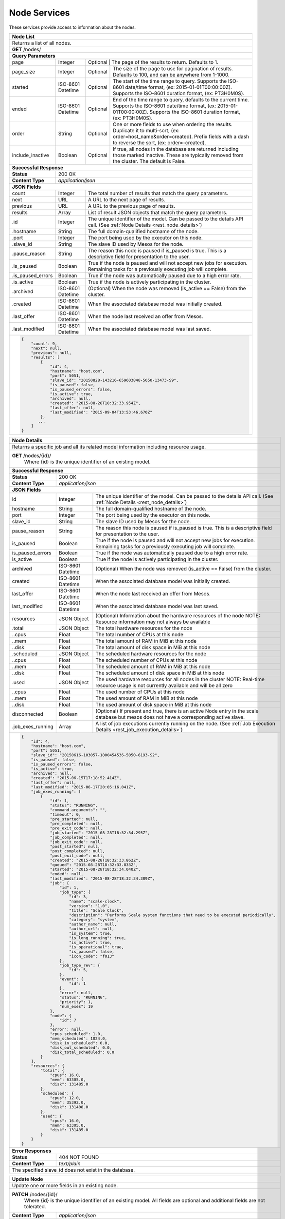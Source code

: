 
.. _rest_node:

Node Services
========================================================================================================================

These services provide access to information about the nodes.

.. _rest_node_list:

+-------------------------------------------------------------------------------------------------------------------------+
| **Node List**                                                                                                           |
+=========================================================================================================================+
| Returns a list of all nodes.                                                                                            |
+-------------------------------------------------------------------------------------------------------------------------+
| **GET** /nodes/                                                                                                         |
+-------------------------------------------------------------------------------------------------------------------------+
| **Query Parameters**                                                                                                    |
+--------------------+-------------------+--------------------------------------------------------------------------------+
| page               | Integer           | Optional | The page of the results to return. Defaults to 1.                   |
+--------------------+-------------------+----------+---------------------------------------------------------------------+
| page_size          | Integer           | Optional | The size of the page to use for pagination of results.              |
|                    |                   |          | Defaults to 100, and can be anywhere from 1-1000.                   |
+--------------------+-------------------+----------+---------------------------------------------------------------------+
| started            | ISO-8601 Datetime | Optional | The start of the time range to query.                               |
|                    |                   |          | Supports the ISO-8601 date/time format, (ex: 2015-01-01T00:00:00Z). |
|                    |                   |          | Supports the ISO-8601 duration format, (ex: PT3H0M0S).              |
+--------------------+-------------------+----------+---------------------------------------------------------------------+
| ended              | ISO-8601 Datetime | Optional | End of the time range to query, defaults to the current time.       |
|                    |                   |          | Supports the ISO-8601 date/time format, (ex: 2015-01-01T00:00:00Z). |
|                    |                   |          | Supports the ISO-8601 duration format, (ex: PT3H0M0S).              |
+--------------------+-------------------+----------+---------------------------------------------------------------------+
| order              | String            | Optional | One or more fields to use when ordering the results.                |
|                    |                   |          | Duplicate it to multi-sort, (ex: order=host_name&order=created).    |
|                    |                   |          | Prefix fields with a dash to reverse the sort, (ex: order=-created).|
+--------------------+-------------------+----------+---------------------------------------------------------------------+
| include_inactive   | Boolean           | Optional | If true, all nodes in the database are returned including those     |
|                    |                   |          | marked inactive. These are typically removed from the cluster.      |
|                    |                   |          | The default is False.                                               |
+--------------------+-------------------+----------+---------------------------------------------------------------------+
| **Successful Response**                                                                                                 |
+--------------------+----------------------------------------------------------------------------------------------------+
| **Status**         | 200 OK                                                                                             |
+--------------------+----------------------------------------------------------------------------------------------------+
| **Content Type**   | *application/json*                                                                                 |
+--------------------+----------------------------------------------------------------------------------------------------+
| **JSON Fields**                                                                                                         |
+--------------------+-------------------+--------------------------------------------------------------------------------+
| count              | Integer           | The total number of results that match the query parameters.                   |
+--------------------+-------------------+--------------------------------------------------------------------------------+
| next               | URL               | A URL to the next page of results.                                             |
+--------------------+-------------------+--------------------------------------------------------------------------------+
| previous           | URL               | A URL to the previous page of results.                                         |
+--------------------+-------------------+--------------------------------------------------------------------------------+
| results            | Array             | List of result JSON objects that match the query parameters.                   |
+--------------------+-------------------+--------------------------------------------------------------------------------+
| .id                | Integer           | The unique identifier of the model. Can be passed to the details API call.     |
|                    |                   | (See :ref:`Node Details <rest_node_details>`)                                  |
+--------------------+-------------------+--------------------------------------------------------------------------------+
| .hostname          | String            | The full domain-qualified hostname of the node.                                |
+--------------------+-------------------+--------------------------------------------------------------------------------+
| .port              | Integer           | The port being used by the executor on this node.                              |
+--------------------+-------------------+--------------------------------------------------------------------------------+
| .slave_id          | String            | The slave ID used by Mesos for the node.                                       |
+--------------------+-------------------+--------------------------------------------------------------------------------+
| .pause_reason      | String            | The reason this node is paused if is_paused is true. This is a descriptive     |
|                    |                   | field for presentation to the user.                                            |
+--------------------+-------------------+--------------------------------------------------------------------------------+
| .is_paused         | Boolean           | True if the node is paused and will not accept new jobs for execution.         |
|                    |                   | Remaining tasks for a previously executing job will complete.                  |
+--------------------+-------------------+--------------------------------------------------------------------------------+
| .is_paused_errors  | Boolean           | True if the node was automatically paused due to a high error rate.            |
+--------------------+-------------------+--------------------------------------------------------------------------------+
| .is_active         | Boolean           | True if the node is actively participating in the cluster.                     |
+--------------------+-------------------+--------------------------------------------------------------------------------+
| .archived          | ISO-8601 Datetime | (Optional) When the node was removed (is_active == False) from the cluster.    |
+--------------------+-------------------+--------------------------------------------------------------------------------+
| .created           | ISO-8601 Datetime | When the associated database model was initially created.                      |
+--------------------+-------------------+--------------------------------------------------------------------------------+
| .last_offer        | ISO-8601 Datetime | When the node last received an offer from Mesos.                               |
+--------------------+-------------------+--------------------------------------------------------------------------------+
| .last_modified     | ISO-8601 Datetime | When the associated database model was last saved.                             |
+--------------------+-------------------+--------------------------------------------------------------------------------+
| .. code-block:: javascript                                                                                              |
|                                                                                                                         |
|    {                                                                                                                    |
|        "count": 9,                                                                                                      |
|        "next": null,                                                                                                    |
|        "previous": null,                                                                                                |
|        "results": [                                                                                                     |
|            {                                                                                                            |
|                "id": 4,                                                                                                 |
|                "hostname": "host.com",                                                                                  |
|                "port": 5051,                                                                                            |
|                "slave_id": "20150828-143216-659603848-5050-13473-S9",                                                   |
|                "is_paused": false,                                                                                      |
|                "is_paused_errors": false,                                                                               |
|                "is_active": true,                                                                                       |
|                "archived": null,                                                                                        |
|                "created": "2015-08-28T18:32:33.954Z",                                                                   |
|                "last_offer": null,                                                                                      |
|                "last_modified": "2015-09-04T13:53:46.670Z"                                                              |
|            },                                                                                                           |
|           ...                                                                                                           |
|        ]                                                                                                                |
|    }                                                                                                                    |
+-------------------------------------------------------------------------------------------------------------------------+

.. _rest_node_details:

+-------------------------------------------------------------------------------------------------------------------------+
| **Node Details**                                                                                                        |
+=========================================================================================================================+
|  Returns a specific job and all its related model information including resource usage.                                 |
+-------------------------------------------------------------------------------------------------------------------------+
| **GET** /nodes/{id}/                                                                                                    |
|         Where {id} is the unique identifier of an existing model.                                                       |
+--------------------+-------------------+--------------------------------------------------------------------------------+
| **Successful Response**                                                                                                 |
+--------------------+----------------------------------------------------------------------------------------------------+
| **Status**         | 200 OK                                                                                             |
+--------------------+----------------------------------------------------------------------------------------------------+
| **Content Type**   | *application/json*                                                                                 |
+--------------------+----------------------------------------------------------------------------------------------------+
| **JSON Fields**                                                                                                         |
+--------------------+-------------------+--------------------------------------------------------------------------------+
| id                 | Integer           | The unique identifier of the model. Can be passed to the details API call.     |
|                    |                   | (See :ref:`Node Details <rest_node_details>`)                                  |
+--------------------+-------------------+--------------------------------------------------------------------------------+
| hostname           | String            | The full domain-qualified hostname of the node.                                |
+--------------------+-------------------+--------------------------------------------------------------------------------+
| port               | Integer           | The port being used by the executor on this node.                              |
+--------------------+-------------------+--------------------------------------------------------------------------------+
| slave_id           | String            | The slave ID used by Mesos for the node.                                       |
+--------------------+-------------------+--------------------------------------------------------------------------------+
| pause_reason       | String            | The reason this node is paused if is_paused is true. This is a descriptive     |
|                    |                   | field for presentation to the user.                                            |
+--------------------+-------------------+--------------------------------------------------------------------------------+
| is_paused          | Boolean           | True if the node is paused and will not accept new jobs for execution.         |
|                    |                   | Remaining tasks for a previously executing job will complete.                  |
+--------------------+-------------------+--------------------------------------------------------------------------------+
| is_paused_errors   | Boolean           | True if the node was automatically paused due to a high error rate.            |
+--------------------+-------------------+--------------------------------------------------------------------------------+
| is_active          | Boolean           | True if the node is actively participating in the cluster.                     |
+--------------------+-------------------+--------------------------------------------------------------------------------+
| archived           | ISO-8601 Datetime | (Optional) When the node was removed (is_active == False) from the cluster.    |
+--------------------+-------------------+--------------------------------------------------------------------------------+
| created            | ISO-8601 Datetime | When the associated database model was initially created.                      |
+--------------------+-------------------+--------------------------------------------------------------------------------+
| last_offer         | ISO-8601 Datetime | When the node last received an offer from Mesos.                               |
+--------------------+-------------------+--------------------------------------------------------------------------------+
| last_modified      | ISO-8601 Datetime | When the associated database model was last saved.                             |
+--------------------+-------------------+--------------------------------------------------------------------------------+
| resources          | JSON Object       | (Optional) Information about the hardware resources of the node                |
|                    |                   | NOTE: Resource information may not always be available                         |
+--------------------+-------------------+--------------------------------------------------------------------------------+
| .total             | JSON Object       | The total hardware resources for the node                                      |
+--------------------+-------------------+--------------------------------------------------------------------------------+
| ..cpus             | Float             | The total number of CPUs at this node                                          |
+--------------------+-------------------+--------------------------------------------------------------------------------+
| ..mem              | Float             | The total amount of RAM in MiB at this node                                    |
+--------------------+-------------------+--------------------------------------------------------------------------------+
| ..disk             | Float             | The total amount of disk space in MiB at this node                             |
+--------------------+-------------------+--------------------------------------------------------------------------------+
| .scheduled         | JSON Object       | The scheduled hardware resources for the node                                  |
+--------------------+-------------------+--------------------------------------------------------------------------------+
| ..cpus             | Float             | The scheduled number of CPUs at this node                                      |
+--------------------+-------------------+--------------------------------------------------------------------------------+
| ..mem              | Float             | The scheduled amount of RAM in MiB at this node                                |
+--------------------+-------------------+--------------------------------------------------------------------------------+
| ..disk             | Float             | The scheduled amount of disk space in MiB at this node                         |
+--------------------+-------------------+--------------------------------------------------------------------------------+
| .used              | JSON Object       | The used hardware resources for all nodes in the cluster                       |
|                    |                   | NOTE: Real-time resource usage is not currently available and will be all zero |
+--------------------+-------------------+--------------------------------------------------------------------------------+
| ..cpus             | Float             | The used number of CPUs at this node                                           |
+--------------------+-------------------+--------------------------------------------------------------------------------+
| ..mem              | Float             | The used amount of RAM in MiB at this node                                     |
+--------------------+-------------------+--------------------------------------------------------------------------------+
| ..disk             | Float             | The used amount of disk space in MiB at this node                              |
+--------------------+-------------------+--------------------------------------------------------------------------------+
| disconnected       | Boolean           | (Optional) If present and true, there is an active Node entry in the scale     |     
|                    |                   | database but mesos does not have a corresponding active slave.                 |
+--------------------+-------------------+--------------------------------------------------------------------------------+
| .job_exes_running  | Array             | A list of job executions currently running on the node.                        |
|                    |                   | (See :ref:`Job Execution Details <rest_job_execution_details>`)                |
+--------------------+-------------------+--------------------------------------------------------------------------------+
| .. code-block:: javascript                                                                                              |
|                                                                                                                         |
|   {                                                                                                                     |
|       "id": 4,                                                                                                          |
|       "hostname": "host.com",                                                                                           |
|       "port": 5051,                                                                                                     |
|       "slave_id": "20150616-103057-1800454536-5050-6193-S2",                                                            | 
|       "is_paused": false,                                                                                               |
|       "is_paused_errors": false,                                                                                        |
|       "is_active": true,                                                                                                |
|       "archived": null,                                                                                                 |
|       "created": "2015-06-15T17:18:52.414Z",                                                                            |
|       "last_offer": null,                                                                                               |
|       "last_modified": "2015-06-17T20:05:16.041Z",                                                                      |
|       "job_exes_running": [                                                                                             |
|           {                                                                                                             |
|               "id": 1,                                                                                                  |
|               "status": "RUNNING",                                                                                      |
|               "command_arguments": "",                                                                                  |
|               "timeout": 0,                                                                                             |
|               "pre_started": null,                                                                                      |
|               "pre_completed": null,                                                                                    |
|               "pre_exit_code": null,                                                                                    |
|               "job_started": "2015-08-28T18:32:34.295Z",                                                                |
|               "job_completed": null,                                                                                    |
|               "job_exit_code": null,                                                                                    |
|               "post_started": null,                                                                                     |
|               "post_completed": null,                                                                                   |
|               "post_exit_code": null,                                                                                   |
|               "created": "2015-08-28T18:32:33.862Z",                                                                    |
|               "queued": "2015-08-28T18:32:33.833Z",                                                                     |
|               "started": "2015-08-28T18:32:34.040Z",                                                                    |
|               "ended": null,                                                                                            |
|               "last_modified": "2015-08-28T18:32:34.389Z",                                                              |
|               "job": {                                                                                                  |
|                   "id": 1,                                                                                              |
|                   "job_type": {                                                                                         |
|                       "id": 3,                                                                                          |
|                       "name": "scale-clock",                                                                            |
|                       "version": "1.0",                                                                                 |
|                       "title": "Scale Clock",                                                                           |
|                       "description": "Performs Scale system functions that need to be executed periodically",           | 
|                       "category": "system",                                                                             |
|                       "author_name": null,                                                                              |
|                       "author_url": null,                                                                               |
|                       "is_system": true,                                                                                |
|                       "is_long_running": true,                                                                          |
|                       "is_active": true,                                                                                |
|                       "is_operational": true,                                                                           |
|                       "is_paused": false,                                                                               |
|                       "icon_code": "f013"                                                                               |
|                   },                                                                                                    |
|                   "job_type_rev": {                                                                                     |
|                       "id": 5,                                                                                          |
|                   },                                                                                                    |
|                   "event": {                                                                                            |
|                       "id": 1                                                                                           |
|                   },                                                                                                    |
|                   "error": null,                                                                                        |
|                   "status": "RUNNING",                                                                                  |
|                   "priority": 1,                                                                                        |
|                   "num_exes": 19                                                                                        |
|               },                                                                                                        |
|               "node": {                                                                                                 |
|                   "id": 7                                                                                               |
|               },                                                                                                        |
|               "error": null,                                                                                            |
|               "cpus_scheduled": 1.0,                                                                                    |
|               "mem_scheduled": 1024.0,                                                                                  |
|               "disk_in_scheduled": 0.0,                                                                                 |
|               "disk_out_scheduled": 0.0,                                                                                |
|               "disk_total_scheduled": 0.0                                                                               |
|           }                                                                                                             |
|       ],                                                                                                                |
|       "resources": {                                                                                                    | 
|           "total": {                                                                                                    | 
|               "cpus": 16.0,                                                                                             |
|               "mem": 63305.0,                                                                                           | 
|               "disk": 131485.0                                                                                          |
|           },                                                                                                            |
|           "scheduled": {                                                                                                | 
|               "cpus": 12.0,                                                                                             |
|               "mem": 35392.0,                                                                                           | 
|               "disk": 131408.0                                                                                          |
|           },                                                                                                            |
|           "used": {                                                                                                     | 
|               "cpus": 16.0,                                                                                             |
|               "mem": 63305.0,                                                                                           | 
|               "disk": 131485.0                                                                                          |
|           }                                                                                                             |
|       }                                                                                                                 |
|   }                                                                                                                     |
+-------------------------------------------------------------------------------------------------------------------------+
| **Error Responses**                                                                                                     |
+--------------------+----------------------------------------------------------------------------------------------------+
| **Status**         | 404 NOT FOUND                                                                                      |
+--------------------+----------------------------------------------------------------------------------------------------+
| **Content Type**   | *text/plain*                                                                                       |
+--------------------+----------------------------------------------------------------------------------------------------+
| The specified slave_id does not exist in the database.                                                                  |
+--------------------+----------------------------------------------------------------------------------------------------+

+-------------------------------------------------------------------------------------------------------------------------+
| **Update Node**                                                                                                         |
+=========================================================================================================================+
| Update one or more fields in an existing node.                                                                          |
+-------------------------------------------------------------------------------------------------------------------------+
| **PATCH** /nodes/{id}/                                                                                                  |
|           Where {id} is the unique identifier of an existing model.                                                     |
|           All fields are optional and additional fields are not tolerated.                                              |
+--------------------+----------------------------------------------------------------------------------------------------+
| **Content Type**   | *application/json*                                                                                 |
+--------------------+----------------------------------------------------------------------------------------------------+
| **JSON Fields**                                                                                                         |
+--------------------+-------------------+--------------------------------------------------------------------------------+
| pause_reason       | String            | (Optional) The reason this node is paused if is_paused is true. If is_paused   |
|                    |                   | is false, this field will be set to null. This should provide a brief          |
|                    |                   | description for user display.                                                  |
+--------------------+-------------------+--------------------------------------------------------------------------------+
| is_paused          | Boolean           | (Optional) True if the node is paused and will not accept new jobs             |
|                    |                   | for execution. Remaining tasks for a previously executing job will complete.   |
+--------------------+-------------------+--------------------------------------------------------------------------------+
| **Successful Response**                                                                                                 |
+--------------------+----------------------------------------------------------------------------------------------------+
| **Status**         | 200 OK                                                                                             |
+--------------------+----------------------------------------------------------------------------------------------------+
| **Location**       | URL pointing to the details for the node (should be the same as the request URL).                  |
+--------------------+----------------------------------------------------------------------------------------------------+
| **Content Type**   | *application/json*                                                                                 |
+--------------------+----------------------------------------------------------------------------------------------------+
| Response format is identical to GET but contains the updated data.                                                      |
+--------------------+----------------------------------------------------------------------------------------------------+
| **JSON Fields**                                                                                                         |
+--------------------+-------------------+--------------------------------------------------------------------------------+
| id                 | Integer           | The unique identifier of the model. Can be passed to the details API call.     |
|                    |                   | (See :ref:`Node Details <rest_node_details>`)                                  |
+--------------------+-------------------+--------------------------------------------------------------------------------+
| hostname           | String            | The full domain-qualified hostname of the node.                                |
+--------------------+-------------------+--------------------------------------------------------------------------------+
| port               | Integer           | The port being used by the executor on this node.                              |
+--------------------+-------------------+--------------------------------------------------------------------------------+
| slave_id           | String            | The slave ID used by Mesos for the node.                                       |
+--------------------+-------------------+--------------------------------------------------------------------------------+
| pause_reason       | String            | The reason this node is paused if is_paused is true. This is a descriptive     |
|                    |                   | field for presentation to the user.                                            |
+--------------------+-------------------+--------------------------------------------------------------------------------+
| is_paused          | Boolean           | True if the node is paused and will not accept new jobs for execution.         |
|                    |                   | Remaining tasks for a previously executing job will complete.                  |
+--------------------+-------------------+--------------------------------------------------------------------------------+
| is_paused_errors   | Boolean           | True if the node was automatically paused due to a high error rate.            |
+--------------------+-------------------+--------------------------------------------------------------------------------+
| is_active          | Boolean           | True if the node is actively participating in the cluster.                     |
+--------------------+-------------------+--------------------------------------------------------------------------------+
| archived           | ISO-8601 Datetime | (Optional) When the node was removed (is_active == False) from the cluster.    |
+--------------------+-------------------+--------------------------------------------------------------------------------+
| created            | ISO-8601 Datetime | When the associated database model was initially created.                      |
+--------------------+-------------------+--------------------------------------------------------------------------------+
| last_offer         | ISO-8601 Datetime | When the node last received an offer from Mesos.                               |
+--------------------+-------------------+--------------------------------------------------------------------------------+
| last_modified      | ISO-8601 Datetime | When the associated database model was last saved.                             |
+--------------------+-------------------+--------------------------------------------------------------------------------+
| resources          | JSON Object       | (Optional) Information about the hardware resources of the node                |
|                    |                   | NOTE: Resource information may not always be available                         |
+--------------------+-------------------+--------------------------------------------------------------------------------+
| .total             | JSON Object       | The total hardware resources for the node                                      |
+--------------------+-------------------+--------------------------------------------------------------------------------+
| ..cpus             | Float             | The total number of CPUs at this node                                          |
+--------------------+-------------------+--------------------------------------------------------------------------------+
| ..mem              | Float             | The total amount of RAM in MiB at this node                                    |
+--------------------+-------------------+--------------------------------------------------------------------------------+
| ..disk             | Float             | The total amount of disk space in MiB at this node                             |
+--------------------+-------------------+--------------------------------------------------------------------------------+
| .scheduled         | JSON Object       | The scheduled hardware resources for the node                                  |
+--------------------+-------------------+--------------------------------------------------------------------------------+
| ..cpus             | Float             | The scheduled number of CPUs at this node                                      |
+--------------------+-------------------+--------------------------------------------------------------------------------+
| ..mem              | Float             | The scheduled amount of RAM in MiB at this node                                |
+--------------------+-------------------+--------------------------------------------------------------------------------+
| ..disk             | Float             | The scheduled amount of disk space in MiB at this node                         |
+--------------------+-------------------+--------------------------------------------------------------------------------+
| .used              | JSON Object       | The used hardware resources for all nodes in the cluster                       |
|                    |                   | NOTE: Real-time resource usage is not currently available and will be all zero |
+--------------------+-------------------+--------------------------------------------------------------------------------+
| ..cpus             | Float             | The used number of CPUs at this node                                           |
+--------------------+-------------------+--------------------------------------------------------------------------------+
| ..mem              | Float             | The used amount of RAM in MiB at this node                                     |
+--------------------+-------------------+--------------------------------------------------------------------------------+
| ..disk             | Float             | The used amount of disk space in MiB at this node                              |
+--------------------+-------------------+--------------------------------------------------------------------------------+
| disconnected       | Boolean           | (Optional) If present and true, there is an active Node entry in the scale     |
|                    |                   | database but mesos does not have a corresponding active slave.                 |
+--------------------+-------------------+--------------------------------------------------------------------------------+
| .job_exes_running  | Array             | A list of job executions currently running on the node.                        |
|                    |                   | (See :ref:`Job Execution Details <rest_job_execution_details>`)                |
+--------------------+-------------------+--------------------------------------------------------------------------------+
| .. code-block:: javascript                                                                                              |
|                                                                                                                         |
|   {                                                                                                                     |
|       "id": 4,                                                                                                          |
|       "hostname": "host.com",                                                                                           |
|       "port": 5051,                                                                                                     |
|       "slave_id": "20150616-103057-1800454536-5050-6193-S2",                                                            |
|       "is_paused": false,                                                                                               |
|       "is_paused_errors": false,                                                                                        |
|       "is_active": true,                                                                                                |
|       "archived": null,                                                                                                 |
|       "created": "2015-06-15T17:18:52.414Z",                                                                            |
|       "last_offer": null,                                                                                               |
|       "last_modified": "2015-06-17T20:05:16.041Z",                                                                      |
|       "job_exes_running": [                                                                                             |
|           {                                                                                                             |
|               "id": 1,                                                                                                  |
|               "status": "RUNNING",                                                                                      |
|               "command_arguments": "",                                                                                  |
|               "timeout": 0,                                                                                             |
|               "pre_started": null,                                                                                      |
|               "pre_completed": null,                                                                                    |
|               "pre_exit_code": null,                                                                                    |
|               "job_started": "2015-08-28T18:32:34.295Z",                                                                |
|               "job_completed": null,                                                                                    |
|               "job_exit_code": null,                                                                                    |
|               "post_started": null,                                                                                     |
|               "post_completed": null,                                                                                   |
|               "post_exit_code": null,                                                                                   |
|               "created": "2015-08-28T18:32:33.862Z",                                                                    |
|               "queued": "2015-08-28T18:32:33.833Z",                                                                     |
|               "started": "2015-08-28T18:32:34.040Z",                                                                    |
|               "ended": null,                                                                                            |
|               "last_modified": "2015-08-28T18:32:34.389Z",                                                              |
|               "job": {                                                                                                  |
|                   "id": 1,                                                                                              |
|                   "job_type": {                                                                                         |
|                       "id": 3,                                                                                          |
|                       "name": "scale-clock",                                                                            |
|                       "version": "1.0",                                                                                 |
|                       "title": "Scale Clock",                                                                           |
|                       "description": "Performs Scale system functions that need to be executed periodically",           |
|                       "category": "system",                                                                             |
|                       "author_name": null,                                                                              |
|                       "author_url": null,                                                                               |
|                       "is_system": true,                                                                                |
|                       "is_long_running": true,                                                                          |
|                       "is_active": true,                                                                                |
|                       "is_operational": true,                                                                           |
|                       "is_paused": false,                                                                               |
|                       "icon_code": "f013"                                                                               |
|                   },                                                                                                    |
|                   "job_type_rev": {                                                                                     |
|                       "id": 5,                                                                                          |
|                   },                                                                                                    |
|                   "event": {                                                                                            |
|                       "id": 1                                                                                           |
|                   },                                                                                                    |
|                   "error": null,                                                                                        |
|                   "status": "RUNNING",                                                                                  |
|                   "priority": 1,                                                                                        |
|                   "num_exes": 19                                                                                        |
|               },                                                                                                        |
|               "node": {                                                                                                 |
|                   "id": 7                                                                                               |
|               },                                                                                                        |
|               "error": null,                                                                                            |
|               "cpus_scheduled": 1.0,                                                                                    |
|               "mem_scheduled": 1024.0,                                                                                  |
|               "disk_in_scheduled": 0.0,                                                                                 |
|               "disk_out_scheduled": 0.0,                                                                                |
|               "disk_total_scheduled": 0.0                                                                               |
|           }                                                                                                             |
|       ],                                                                                                                |
|       "resources": {                                                                                                    |
|           "total": {                                                                                                    |
|               "cpus": 16.0,                                                                                             |
|               "mem": 63305.0,                                                                                           |
|               "disk": 131485.0                                                                                          |
|           },                                                                                                            |
|           "scheduled": {                                                                                                |
|               "cpus": 12.0,                                                                                             |
|               "mem": 35392.0,                                                                                           |
|               "disk": 131408.0                                                                                          |
|           },                                                                                                            |
|           "used": {                                                                                                     |
|               "cpus": 16.0,                                                                                             |
|               "mem": 63305.0,                                                                                           |
|               "disk": 131485.0                                                                                          |
|           }                                                                                                             |
|       }                                                                                                                 |
|   }                                                                                                                     |
+--------------------+-------------------+--------------------------------------------------------------------------------+
| **Error Responses**                                                                                                     |
+--------------------+----------------------------------------------------------------------------------------------------+
| **Status**         | 400 BAD REQUEST                                                                                    |
+--------------------+----------------------------------------------------------------------------------------------------+
| **Content Type**   | *text/plain*                                                                                       |
+--------------------+----------------------------------------------------------------------------------------------------+
| Unexpected fields were specified. An error message lists them. Or no fields were specified.                             |
+--------------------+----------------------------------------------------------------------------------------------------+
| **Status**         | 404 NOT FOUND                                                                                      |
+--------------------+----------------------------------------------------------------------------------------------------+
| **Content Type**   | *text/plain*                                                                                       |
+--------------------+----------------------------------------------------------------------------------------------------+
| The specified slave_id does not exist in the database.                                                                  |
+--------------------+----------------------------------------------------------------------------------------------------+

+-------------------------------------------------------------------------------------------------------------------------+
| **Nodes Status**                                                                                                        |
+=========================================================================================================================+
| Returns a list of overall node statistics, based on counts of job executions organized by status.                       |
| This only returns data for nodes marked as active in the database. For status information on nodes which are no         |
| longer in the cluseter (is_active is false), request node details for that specific node ID.                            |
+-------------------------------------------------------------------------------------------------------------------------+
| **GET** /nodes/status/                                                                                                  |
+-------------------------------------------------------------------------------------------------------------------------+
| **Query Parameters**                                                                                                    |
+--------------------+-------------------+----------+---------------------------------------------------------------------+
| page               | Integer           | Optional | The page of the results to return. Defaults to 1.                   |
+--------------------+-------------------+----------+---------------------------------------------------------------------+
| page_size          | Integer           | Optional | The size of the page to use for pagination of results.              |
|                    |                   |          | Defaults to 100, and can be anywhere from 1-1000.                   |
+--------------------+-------------------+----------+---------------------------------------------------------------------+
| started            | ISO-8601 Datetime | Optional | The start of the time range to query.                               |
|                    |                   |          | Supports the ISO-8601 date/time format, (ex: 2015-01-01T00:00:00Z). |
|                    |                   |          | Supports the ISO-8601 duration format, (ex: PT3H0M0S).              |
+--------------------+-------------------+----------+---------------------------------------------------------------------+
| ended              | ISO-8601 Datetime | Optional | End of the time range to query, defaults to the current time.       |
|                    |                   |          | Supports the ISO-8601 date/time format, (ex: 2015-01-01T00:00:00Z). |
|                    |                   |          | Supports the ISO-8601 duration format, (ex: PT3H0M0S).              |
+--------------------+-------------------+----------+---------------------------------------------------------------------+
| **Successful Response**                                                                                                 |
+--------------------+-------------------+--------------------------------------------------------------------------------+
| **Status**         | 200 OK                                                                                             |
+--------------------+-------------------+--------------------------------------------------------------------------------+
| **Content Type**   | *application/json*                                                                                 |
+--------------------+-------------------+--------------------------------------------------------------------------------+
| **JSON Fields**                                                                                                         |
+--------------------+-------------------+--------------------------------------------------------------------------------+
| count              | Integer           | The total number of results that match the query parameters.                   |
+--------------------+-------------------+--------------------------------------------------------------------------------+
| next               | URL               | A URL to the next page of results.                                             |
+--------------------+-------------------+--------------------------------------------------------------------------------+
| previous           | URL               | A URL to the previous page of results.                                         |
+--------------------+-------------------+--------------------------------------------------------------------------------+
| results            | Array             | List of result JSON objects that match the query parameters.                   |
+--------------------+-------------------+--------------------------------------------------------------------------------+
| .node              | JSON Object       | The node that is associated with the statistics.                               |
|                    |                   | (See :ref:`Node Details <rest_node_details>`)                                  |
+--------------------+-------------------+--------------------------------------------------------------------------------+
| .is_online         | Boolean           | (Optional) Whether or not the node is running and available.                   |
+--------------------+-------------------+--------------------------------------------------------------------------------+
| .job_exe_counts    | Array             | A list of recent job execution counts for the node, grouped by status.         |
+--------------------+-------------------+--------------------------------------------------------------------------------+
| ..status           | String            | The type of job execution status the count represents.                         |
+--------------------+-------------------+--------------------------------------------------------------------------------+
| ..count            | Integer           | The number of job executions for the status attempted by the node.             |
+--------------------+-------------------+--------------------------------------------------------------------------------+
| ..most_recent      | ISO-8601 Datetime | The date/time when the node last ran a job execution with the status.          |
+--------------------+-------------------+--------------------------------------------------------------------------------+
| ..category         | String            | The category of the status, which is only used by a FAILED status.             |
+--------------------+-------------------+--------------------------------------------------------------------------------+
| .job_exes_running  | Array             | A list of job executions currently running on the node.                        |
|                    |                   | (See :ref:`Job Execution Details <rest_job_execution_details>`)                |
+--------------------+-------------------+--------------------------------------------------------------------------------+
| .. code-block:: javascript                                                                                              |
|                                                                                                                         |
|   "count": 2,                                                                                                           | 
|   "next": null,                                                                                                         |
|   "previous": null,                                                                                                     |
|   "results": [                                                                                                          |
|        {                                                                                                                |
|            "node": {                                                                                                    |
|                "id": 2                                                                                                  |
|                "hostname": "host1.com",                                                                                 |
|                "port": 5051,                                                                                            |
|                "slave_id": "20150821-144617-659603848-5050-22035-S2",                                                   |
|                "is_paused": false,                                                                                      |
|                "is_paused_errors": false,                                                                               |
|                "is_active": true,                                                                                       |
|                "archived": null,                                                                                        |
|                "created": "2015-07-08T17:49:21.771Z",                                                                   |
|                "last_modified": "2015-07-08T17:49:21.771Z",                                                             |
|            },                                                                                                           |
|            "is_online": true,                                                                                           |
|            "job_exe_counts": [                                                                                          |
|                {                                                                                                        |
|                    "status": "RUNNING",                                                                                 |
|                    "count": 1,                                                                                          |
|                    "most_recent": "2015-08-31T22:09:12.674Z",                                                           |
|                    "category": null                                                                                     |
|                },                                                                                                       |
|                {                                                                                                        |
|                    "status": "FAILED",                                                                                  |
|                    "count": 2,                                                                                          |
|                    "most_recent": "2015-08-31T19:28:30.799Z",                                                           |
|                    "category": "SYSTEM"                                                                                 |
|                },                                                                                                       |
|                {                                                                                                        |
|                    "status": "COMPLETED",                                                                               |
|                    "count": 57,                                                                                         |
|                    "most_recent": "2015-08-31T21:51:40.900Z",                                                           |
|                    "category": null                                                                                     |
|                }                                                                                                        |
|            ],                                                                                                           |
|            "job_exes_running": [                                                                                        |
|                {                                                                                                        |
|                   "id": 1,                                                                                              |
|                   "status": "RUNNING",                                                                                  |
|                   "command_arguments": "",                                                                              |
|                   "timeout": 0,                                                                                         |
|                   "pre_started": null,                                                                                  |
|                   "pre_completed": null,                                                                                |
|                   "pre_exit_code": null,                                                                                |
|                   "job_started": "2015-08-28T18:32:34.295Z",                                                            |
|                   "job_completed": null,                                                                                |
|                   "job_exit_code": null,                                                                                |
|                   "post_started": null,                                                                                 |
|                   "post_completed": null,                                                                               |
|                   "post_exit_code": null,                                                                               |
|                   "created": "2015-08-28T18:32:33.862Z",                                                                |
|                   "queued": "2015-08-28T18:32:33.833Z",                                                                 |
|                   "started": "2015-08-28T18:32:34.040Z",                                                                |
|                   "ended": null,                                                                                        |
|                   "last_modified": "2015-08-28T18:32:34.389Z",                                                          |
|                   "job": {                                                                                              |
|                       "id": 1,                                                                                          |
|                       "job_type": {                                                                                     |
|                           "id": 3,                                                                                      |
|                           "name": "scale-clock",                                                                        |
|                           "version": "1.0",                                                                             |
|                           "title": "Scale Clock",                                                                       |
|                           "description": "Performs Scale system functions that need to be executed periodically",       | 
|                           "category": "system",                                                                         |
|                           "author_name": null,                                                                          |
|                           "author_url": null,                                                                           |
|                           "is_system": true,                                                                            |
|                           "is_long_running": true,                                                                      |
|                           "is_active": true,                                                                            |
|                           "is_operational": true,                                                                       |
|                           "is_paused": false,                                                                           |
|                           "icon_code": "f013"                                                                           |
|                       },                                                                                                |
|                       "job_type_rev": {                                                                                 |
|                           "id": 5,                                                                                      |
|                       },                                                                                                |
|                       "event": {                                                                                        |
|                           "id": 1                                                                                       |
|                       },                                                                                                |
|                       "error": null,                                                                                    |
|                       "status": "RUNNING",                                                                              |
|                       "priority": 1,                                                                                    |
|                       "num_exes": 19                                                                                    |
|                   },                                                                                                    |
|                   "node": {                                                                                             |
|                       "id": 7                                                                                           |
|                   },                                                                                                    |
|                   "error": null,                                                                                        |
|                   "cpus_scheduled": 1.0,                                                                                |
|                   "mem_scheduled": 1024.0,                                                                              |
|                   "disk_in_scheduled": 0.0,                                                                             |
|                   "disk_out_scheduled": 0.0,                                                                            |
|                   "disk_total_scheduled": 0.0                                                                           |
|                }                                                                                                        |
|            ]                                                                                                            |
|        },                                                                                                               |
|        {                                                                                                                |
|            "node": {                                                                                                    |
|                "id": 1                                                                                                  |
|                "hostname": "host2.com",                                                                                 |
|                "port": 5051,                                                                                            |
|                "slave_id": "20150821-144617-659603848-5050-22035-S1",                                                   |
|                "is_paused": false,                                                                                      |
|                "is_paused_errors": false,                                                                               |
|                "is_active": true,                                                                                       |
|                "archived": null,                                                                                        |
|                "created": "2015-07-08T17:49:21.771Z",                                                                   |
|                "last_modified": "2015-07-08T17:49:21.771Z"                                                              |
|            },                                                                                                           |
|            "is_online": false,                                                                                          |
|            "job_exe_counts": [],                                                                                        |
|            "job_exes_running": []                                                                                       |
|        },                                                                                                               |
|        ...                                                                                                              |
|    ]                                                                                                                    |
+-------------------------------------------------------------------------------------------------------------------------+
